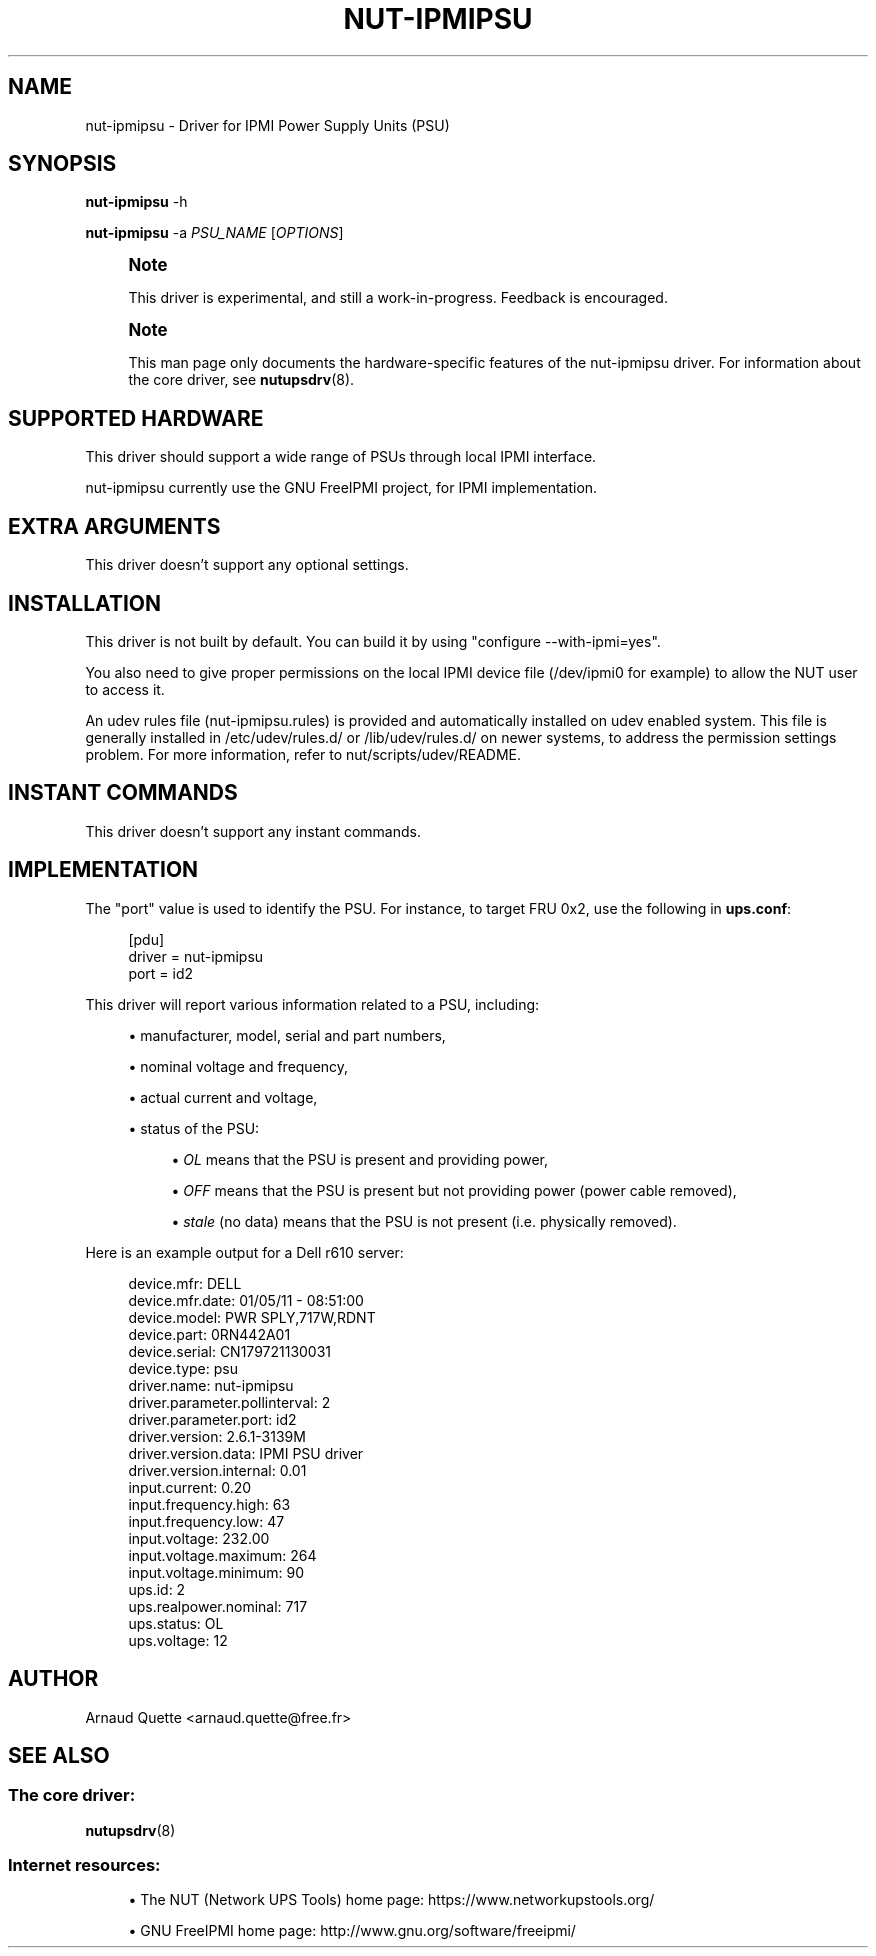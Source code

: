 '\" t
.\"     Title: nut-ipmipsu
.\"    Author: [see the "AUTHOR" section]
.\" Generator: DocBook XSL Stylesheets vsnapshot <http://docbook.sf.net/>
.\"      Date: 04/02/2024
.\"    Manual: NUT Manual
.\"    Source: Network UPS Tools 2.8.2
.\"  Language: English
.\"
.TH "NUT\-IPMIPSU" "8" "04/02/2024" "Network UPS Tools 2\&.8\&.2" "NUT Manual"
.\" -----------------------------------------------------------------
.\" * Define some portability stuff
.\" -----------------------------------------------------------------
.\" ~~~~~~~~~~~~~~~~~~~~~~~~~~~~~~~~~~~~~~~~~~~~~~~~~~~~~~~~~~~~~~~~~
.\" http://bugs.debian.org/507673
.\" http://lists.gnu.org/archive/html/groff/2009-02/msg00013.html
.\" ~~~~~~~~~~~~~~~~~~~~~~~~~~~~~~~~~~~~~~~~~~~~~~~~~~~~~~~~~~~~~~~~~
.ie \n(.g .ds Aq \(aq
.el       .ds Aq '
.\" -----------------------------------------------------------------
.\" * set default formatting
.\" -----------------------------------------------------------------
.\" disable hyphenation
.nh
.\" disable justification (adjust text to left margin only)
.ad l
.\" -----------------------------------------------------------------
.\" * MAIN CONTENT STARTS HERE *
.\" -----------------------------------------------------------------
.SH "NAME"
nut-ipmipsu \- Driver for IPMI Power Supply Units (PSU)
.SH "SYNOPSIS"
.sp
\fBnut\-ipmipsu\fR \-h
.sp
\fBnut\-ipmipsu\fR \-a \fIPSU_NAME\fR [\fIOPTIONS\fR]
.if n \{\
.sp
.\}
.RS 4
.it 1 an-trap
.nr an-no-space-flag 1
.nr an-break-flag 1
.br
.ps +1
\fBNote\fR
.ps -1
.br
.sp
This driver is experimental, and still a work\-in\-progress\&. Feedback is encouraged\&.
.sp .5v
.RE
.if n \{\
.sp
.\}
.RS 4
.it 1 an-trap
.nr an-no-space-flag 1
.nr an-break-flag 1
.br
.ps +1
\fBNote\fR
.ps -1
.br
.sp
This man page only documents the hardware\-specific features of the nut\-ipmipsu driver\&. For information about the core driver, see \fBnutupsdrv\fR(8)\&.
.sp .5v
.RE
.SH "SUPPORTED HARDWARE"
.sp
This driver should support a wide range of PSUs through local IPMI interface\&.
.sp
nut\-ipmipsu currently use the GNU FreeIPMI project, for IPMI implementation\&.
.SH "EXTRA ARGUMENTS"
.sp
This driver doesn\(cqt support any optional settings\&.
.SH "INSTALLATION"
.sp
This driver is not built by default\&. You can build it by using "configure \-\-with\-ipmi=yes"\&.
.sp
You also need to give proper permissions on the local IPMI device file (/dev/ipmi0 for example) to allow the NUT user to access it\&.
.sp
An udev rules file (nut\-ipmipsu\&.rules) is provided and automatically installed on udev enabled system\&. This file is generally installed in /etc/udev/rules\&.d/ or /lib/udev/rules\&.d/ on newer systems, to address the permission settings problem\&. For more information, refer to nut/scripts/udev/README\&.
.SH "INSTANT COMMANDS"
.sp
This driver doesn\(cqt support any instant commands\&.
.SH "IMPLEMENTATION"
.sp
The "port" value is used to identify the PSU\&. For instance, to target FRU 0x2, use the following in \fBups\&.conf\fR:
.sp
.if n \{\
.RS 4
.\}
.nf
[pdu]
        driver = nut\-ipmipsu
        port = id2
.fi
.if n \{\
.RE
.\}
.sp
This driver will report various information related to a PSU, including:
.sp
.RS 4
.ie n \{\
\h'-04'\(bu\h'+03'\c
.\}
.el \{\
.sp -1
.IP \(bu 2.3
.\}
manufacturer, model, serial and part numbers,
.RE
.sp
.RS 4
.ie n \{\
\h'-04'\(bu\h'+03'\c
.\}
.el \{\
.sp -1
.IP \(bu 2.3
.\}
nominal voltage and frequency,
.RE
.sp
.RS 4
.ie n \{\
\h'-04'\(bu\h'+03'\c
.\}
.el \{\
.sp -1
.IP \(bu 2.3
.\}
actual current and voltage,
.RE
.sp
.RS 4
.ie n \{\
\h'-04'\(bu\h'+03'\c
.\}
.el \{\
.sp -1
.IP \(bu 2.3
.\}
status of the PSU:
.sp
.RS 4
.ie n \{\
\h'-04'\(bu\h'+03'\c
.\}
.el \{\
.sp -1
.IP \(bu 2.3
.\}
\fIOL\fR
means that the PSU is present and providing power,
.RE
.sp
.RS 4
.ie n \{\
\h'-04'\(bu\h'+03'\c
.\}
.el \{\
.sp -1
.IP \(bu 2.3
.\}
\fIOFF\fR
means that the PSU is present but not providing power (power cable removed),
.RE
.sp
.RS 4
.ie n \{\
\h'-04'\(bu\h'+03'\c
.\}
.el \{\
.sp -1
.IP \(bu 2.3
.\}
\fIstale\fR
(no data) means that the PSU is not present (i\&.e\&. physically removed)\&.
.RE
.RE
.sp
Here is an example output for a Dell r610 server:
.sp
.if n \{\
.RS 4
.\}
.nf
device\&.mfr: DELL
device\&.mfr\&.date: 01/05/11 \- 08:51:00
device\&.model: PWR SPLY,717W,RDNT
device\&.part: 0RN442A01
device\&.serial: CN179721130031
device\&.type: psu
driver\&.name: nut\-ipmipsu
driver\&.parameter\&.pollinterval: 2
driver\&.parameter\&.port: id2
driver\&.version: 2\&.6\&.1\-3139M
driver\&.version\&.data: IPMI PSU driver
driver\&.version\&.internal: 0\&.01
input\&.current: 0\&.20
input\&.frequency\&.high: 63
input\&.frequency\&.low: 47
input\&.voltage: 232\&.00
input\&.voltage\&.maximum: 264
input\&.voltage\&.minimum: 90
ups\&.id: 2
ups\&.realpower\&.nominal: 717
ups\&.status: OL
ups\&.voltage: 12
.fi
.if n \{\
.RE
.\}
.SH "AUTHOR"
.sp
Arnaud Quette <arnaud\&.quette@free\&.fr>
.SH "SEE ALSO"
.SS "The core driver:"
.sp
\fBnutupsdrv\fR(8)
.SS "Internet resources:"
.sp
.RS 4
.ie n \{\
\h'-04'\(bu\h'+03'\c
.\}
.el \{\
.sp -1
.IP \(bu 2.3
.\}
The NUT (Network UPS Tools) home page:
https://www\&.networkupstools\&.org/
.RE
.sp
.RS 4
.ie n \{\
\h'-04'\(bu\h'+03'\c
.\}
.el \{\
.sp -1
.IP \(bu 2.3
.\}
GNU FreeIPMI home page:
http://www\&.gnu\&.org/software/freeipmi/
.RE
